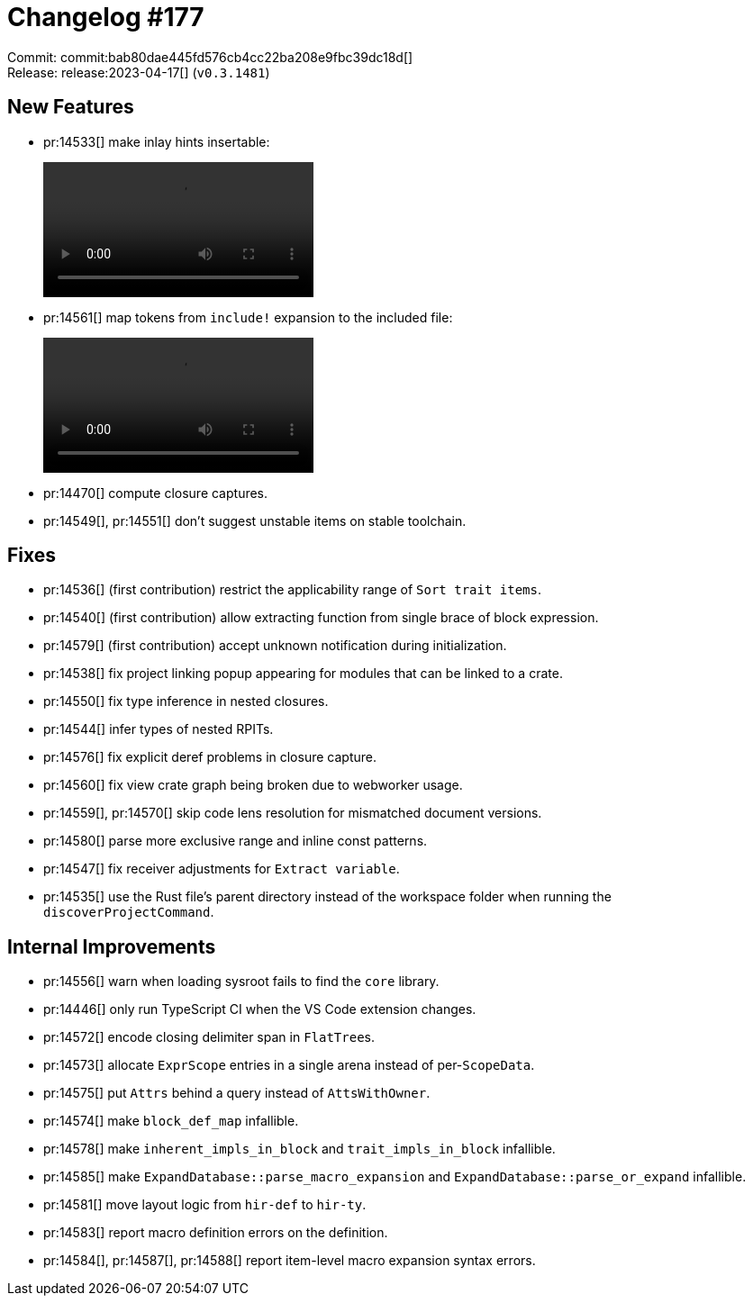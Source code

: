 = Changelog #177
:sectanchors:
:experimental:
:page-layout: post

Commit: commit:bab80dae445fd576cb4cc22ba208e9fbc39dc18d[] +
Release: release:2023-04-17[] (`v0.3.1481`)

== New Features

* pr:14533[] make inlay hints insertable:
+
video::https://user-images.githubusercontent.com/308347/232406455-ce7e7eed-9f6e-4cca-a574-938d90e22017.mp4[options=loop]
* pr:14561[] map tokens from `include!` expansion to the included file:
+
video::https://user-images.githubusercontent.com/308347/232407988-7c526795-78b7-4802-90c1-0a9e200f7d95.mp4[options=loop]
* pr:14470[] compute closure captures.
* pr:14549[], pr:14551[] don't suggest unstable items on stable toolchain.

== Fixes

* pr:14536[] (first contribution) restrict the applicability range of `Sort trait items`.
* pr:14540[] (first contribution) allow extracting function from single brace of block expression.
* pr:14579[] (first contribution) accept unknown notification during initialization.
* pr:14538[] fix project linking popup appearing for modules that can be linked to a crate.
* pr:14550[] fix type inference in nested closures.
* pr:14544[] infer types of nested RPITs.
* pr:14576[] fix explicit deref problems in closure capture.
* pr:14560[] fix view crate graph being broken due to webworker usage.
* pr:14559[], pr:14570[] skip code lens resolution for mismatched document versions.
* pr:14580[] parse more exclusive range and inline const patterns.
* pr:14547[] fix receiver adjustments for `Extract variable`.
* pr:14535[] use the Rust file's parent directory instead of the workspace folder when running the `discoverProjectCommand`.

== Internal Improvements

* pr:14556[] warn when loading sysroot fails to find the `core` library.
* pr:14446[] only run TypeScript CI when the VS Code extension changes.
* pr:14572[] encode closing delimiter span in ``FlatTree``s.
* pr:14573[] allocate `ExprScope` entries in a single arena instead of per-``ScopeData``.
* pr:14575[] put `Attrs` behind a query instead of `AttsWithOwner`.
* pr:14574[] make `block_def_map` infallible.
* pr:14578[] make `inherent_impls_in_block` and `trait_impls_in_block` infallible.
* pr:14585[] make `ExpandDatabase::parse_macro_expansion` and `ExpandDatabase::parse_or_expand` infallible.
* pr:14581[] move layout logic from `hir-def` to `hir-ty`.
* pr:14583[] report macro definition errors on the definition.
* pr:14584[], pr:14587[], pr:14588[] report item-level macro expansion syntax errors.
